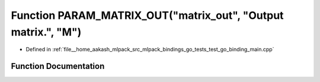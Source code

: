 .. _exhale_function_test__go__binding__main_8cpp_1ac6cad76657ae9cc40e1b215788dece6f:

Function PARAM_MATRIX_OUT("matrix_out", "Output matrix.", "M")
==============================================================

- Defined in :ref:`file__home_aakash_mlpack_src_mlpack_bindings_go_tests_test_go_binding_main.cpp`


Function Documentation
----------------------


.. doxygenfunction:: PARAM_MATRIX_OUT("matrix_out", "Output matrix.", "M")
